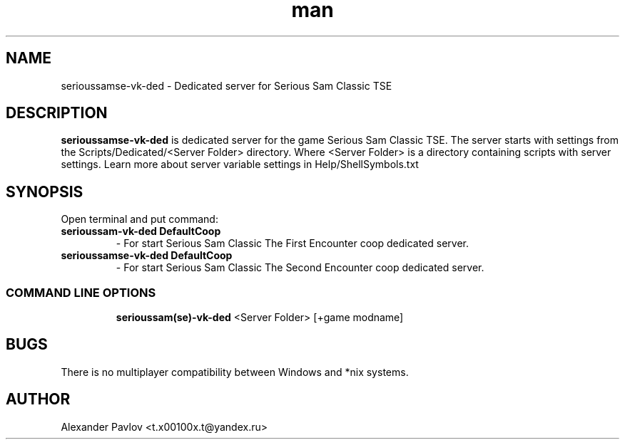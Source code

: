 .\" Manpage for serioussamse-vk-ded
.\" Contact  -- Alexander Pavlov <t.x00100x.t@yandex.ru> to correct errors or typos.
.TH man 6 "02  2024" "1.0" "serioussamse-vk-ded man page"
.SH NAME
serioussamse-vk-ded \- Dedicated server for Serious Sam Classic TSE
.PP
.SH DESCRIPTION
.PP
.BR serioussamse-vk-ded
is dedicated server for the game Serious Sam Classic TSE. The server starts with settings from the 
Scripts/Dedicated/<Server Folder> directory. Where <Server Folder> is a directory containing scripts with server settings.
Learn more about server variable settings in Help/ShellSymbols.txt
.PP
.SH SYNOPSIS
Open terminal and put command:
.TP
\fBserioussam-vk-ded DefaultCoop\fR
\-\ For start Serious Sam Classic The First Encounter coop dedicated server.
.TP
\fBserioussamse-vk-ded DefaultCoop\fR
\-\ For start Serious Sam Classic The Second Encounter coop dedicated server.
.TP
.SS COMMAND LINE OPTIONS
.nf
\fBserioussam(se)-vk-ded\fR <Server Folder> [+game modname]
.fi
.SH BUGS
There is no multiplayer compatibility between Windows and *nix systems.
.SH AUTHOR
 Alexander Pavlov <t.x00100x.t@yandex.ru>
